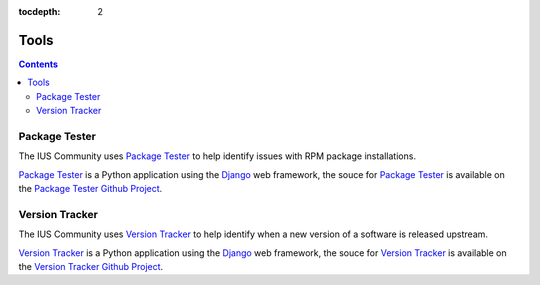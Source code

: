 :tocdepth: 2

.. _Version Tracker: http://versiontracker.iuscommunity.org/
.. _Package Tester: http://packagetester.iuscommunity.org/
.. _Django: https://www.djangoproject.com/
.. _Version Tracker Github Project: https://github.com/iuscommunity/django_versionTracker
.. _Package Tester Github Project: https://github.com/iuscommunity/django_PackageTester

=====
Tools
=====

.. contents::
    :backlinks: none

Package Tester
==============

The IUS Community uses `Package Tester`_ to help identify issues with RPM package
installations.

`Package Tester`_ is a Python application using the `Django`_ web framework,
the souce for `Package Tester`_ is available on the `Package Tester Github Project`_.

Version Tracker
===============

The IUS Community uses `Version Tracker`_ to help identify when a new version of a
software is released upstream.

`Version Tracker`_ is a Python application using the `Django`_ web framework,
the souce for `Version Tracker`_ is available on the `Version Tracker Github Project`_.